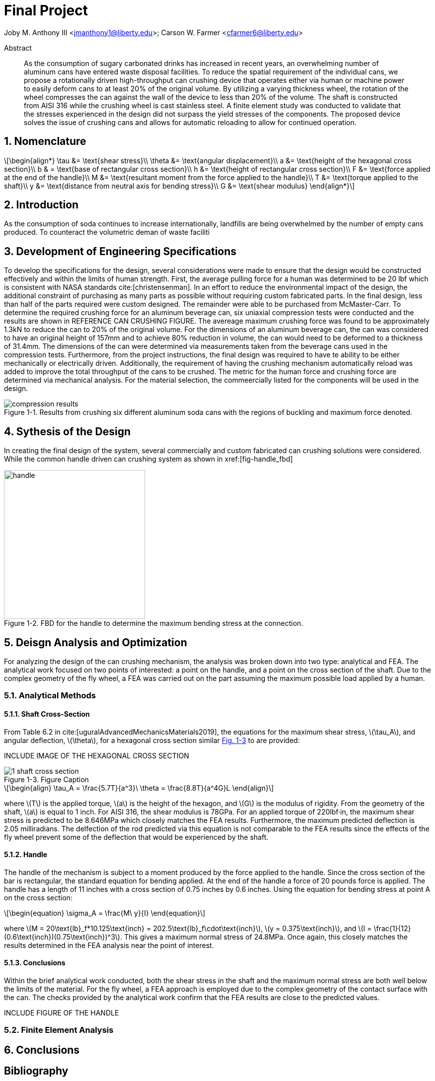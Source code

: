 // document metadata
= Final Project
Joby M. Anthony III <jmanthony1@liberty.edu>; Carson W. Farmer <cfarmer6@liberty.edu>
:affiliation: PhD Students
:document_version: 1.0
:revdate: April 27, 2022
// :description: 
// :keywords: 
:imagesdir: ./ENGR-527_727-WeCANDoIt-Final_Project
:bibtex-file: ENGR-527_727-WeCANDoIt-Final_Project.bib
:toc: auto
:xrefstyle: short
:sectnums: |,all|
:chapter-refsig: Chap.
:section-refsig: Sec.
:stem: latexmath
:eqnums: AMS
// :stylesdir: C:/Users/jmanthony1/Documents/GitHub/WeCANDoIt/Asciidoc/Document
:stylesdir: C:/Users/cfarmer6/Documents/GitHub/WeCANDoIt/Asciidoc/Document
:stylesheet: asme.css
:noheader:
:nofooter:
// :docinfodir: C:/Users/jmanthony1/Documents/GitHub/WeCANDoIt/Asciidoc/Document/
:docinfodir: C:/Users/cfarmer6/Documents/GitHub/WeCANDoIt/Asciidoc/Document
:docinfo: private
:front-matter: any
:!last-update-label:

// example variable
// :fn-1: footnote:[]

// Python modules

// end document metadata





// begin document
[abstract]
.Abstract
As the consumption of sugary carbonated drinks has increased in recent years, an overwhelming number of aluminum cans have entered waste disposal facilities. To reduce the spatial requirement of the individual cans, we propose a rotationally driven high-throughput can crushing device that operates either via human or machine power to easily deform cans to at least 20% of the original volume. By utilizing a varying thickness wheel, the rotation of the wheel compresses the can against the wall of the device to less than 20% of the volume. The shaft is constructed from AISI 316 while the crushing wheel is cast stainless steel. A finite element study was conducted to validate that the stresses experienced in the design did not surpass the yield stresses of the components. The proposed device solves the issue of crushing cans and allows for automatic reloading to allow for continued operation.

// *Keywords:* _{keywords}_



[#sec-intro, {counter:secs}]

[#sec-nomenclature, {counter:nomenclature}]
== Nomenclature

[stem#eq-nomenclature, reftext="Eq. {secs}-{counter:eqs}"]
++++
\begin{align*}
    \tau &= \text{shear stress}\\    \theta &= \text{angular displacement}\\    a &= \text{height of the hexagonal cross section}\\    b & = \text{base of rectangular cross section}\\    h &= \text{height of rectangular cross section}\\    F &= \text{force applied at the end of the handle}\\    M &= \text{resultant moment from the force applied to the handle}\\    T &= \text{torque applied to the shaft}\\    y &= \text{distance from neutral axis for bending stress}\\    G &= \text{shear modulus}
\end{align*}
++++
== Introduction
As the consumption of soda continues to increase internationally, landfills are being overwhelmed by the number of empty cans produced. To counteract the volumetric deman of waste faciliti

:!subs:
:!figs:
:!tabs:

[#sec-development, {counter:development}]
== Development of Engineering Specifications
To develop the specifications for the design, several considerations were made to ensure that the design would be constructed effectively and within the limits of human strength. First, the average pulling force for a human was determined to be 20 lbf which is consistent with NASA standards cite:[christensenman]. In an effort to reduce the environmental impact of the design, the additional constraint of purchasing as many parts as possible without requiring custom fabricated parts. In the final design, less than half of the parts required were custom designed. The remainder were able to be purchased from McMaster-Carr. To determine the required crushing force for an aluminum beverage can, six uniaxial compression tests were conducted and the results are shown in REFERENCE CAN CRUSHING FIGURE. The avereage maximum crushing force was found to be approximately 1.3kN to reduce the can to 20% of the original volume. For the dimensions of an aluminum beverage can, the can was considered to have an original height of 157mm and to achieve 80% reduction in volume, the can would need to be deformed to a thickness of 31.4mm. The dimensions of the can were determined via measurements taken from the beverage cans used in the compression tests. Furthermore, from the project instructions, the final design was required to have te ability to be either mechanically or electrically driven. Additionally, the requirement of having the crushing mechanism automatically reload was added to improve the total throughput of the cans to be crushed. The metric for the human force and crushing force are determined via mechanical analysis. For the material selection, the commeercially listed for the components will be used in the design.

[#fig-can_plot]
.Results from crushing six different aluminum soda cans with the regions of buckling and maximum force denoted. 
image::./compression_results.png[caption=<span class="figgynumber">Figure {secs}-{counter:figs}. </span>, reftext="Fig. {secs}-{figs}"]


[#sec-synthesis, {counter:synthesis}]
== Sythesis of the Design
In creating the final design of the system, several commercially and custom fabricated can crushing solutions were considered. While the common handle driven can crushing system as shown in xref:[fig-handle_fbd]

[#fig-handle_fbd]
.FBD for the handle to determine the maximum bending stress at the connection.
image::./handle.png[caption=<span class="figgynumber">Figure {secs}-{counter:figs}. </span>, reftext="Fig. {secs}-{figs}", width=284, height = 300]


[#sec-design, {counter:design}]
== Deisgn Analysis and Optimization

For analyzing the design of the can crushing mechanism, the analysis was broken down into two type: analytical and FEA. The analytical work focused on two points of interested: a point on the handle, and a point on the cross section of the shaft. Due to the complex geometry of the fly wheel, a FEA was carried out on the part assuming the maximum possible load applied by a human. 

=== Analytical Methods

==== Shaft Cross-Section
From Table 6.2 in cite:[uguralAdvancedMechanicsMaterials2019], the equations for the maximum shear stress, stem:[\tau_A], and angular deflection, stem:[\theta],  for a hexagonal cross section similar xref:fig-5-problem_statement[] to are provided:

INCLUDE IMAGE OF THE HEXAGONAL CROSS SECTION

[#fig-5-problem_statement]
.Figure Caption
image::./1-shaft_cross_section.png[caption=<span class="figgynumber">Figure {secs}-{counter:figs}. </span>, reftext="Fig. {secs}-{figs}"]


[stem#eq-hex-cross-section, reftext="Eq. {secs}-{counter:eqs}"]
++++
\begin{align}
    \tau_A = \frac{5.7T}{a^3}\    \theta = \frac{8.8T}{a^4G}L
\end{align}
++++

where stem:[T] is the applied torque, stem:[a] is the height of the hexagon, and stem:[G] is the modulus of rigidity. From the geometry of the shaft, stem:[a] is equal to 1 inch. For AISI 316, the shear modulus is 78GPa. For an applied torque of 220lbf·in, the maximum shear stress is predicted to be 8.646MPa which closely matches the FEA results. Furthermore, the maximum predicted deflection is 2.05 milliradians. The delfection of the rod predicted via this equation is not comparable to the FEA results since the effects of the fly wheel prevent some of the deflection that would be experienced by the shaft. 

==== Handle
The handle of the mechanism is subject to a moment produced by the force applied to the handle. Since the cross section of the bar is rectangular, the standard equation for bending applied. At the end of the handle a force of 20 pounds force is applied. The handle has a length of 11 inches with a cross section of 0.75 inches by 0.6 inches. Using the equation for bending stress at point A on the cross section:

[stem#eq-rect-cross-section, reftext="Eq. {secs}-{counter:eqs}"]
++++
\begin{equation}
\sigma_A = \frac{M\ y}{I}
\end{equation}
++++

where stem:[M = 20\text{lb}_f*10.125\text{inch} = 202.5\text{lb}_f\cdot\text{inch}], stem:[y = 0.375\text{inch}], and stem:[I = \frac{1}{12}(0.6\text{inch})(0.75\text{inch})^3]. This gives a maximum normal stress of 24.8MPa. Once again, this closely matches the results determined in the FEA analysis near the point of interest. 

==== Conclusions
Within the brief analytical work conducted, both the shear stress in the shaft and the maximum normal stress are both well below the limits of the material. For the fly wheel, a FEA approach is employed due to the complex geometry of the contact surface with the can. The checks provided by the analytical work confirm that the FEA results are close to the predicted values. 

INCLUDE FIGURE OF THE HANDLE

=== Finite Element Analysis



[#sec-conclusions, {counter:conclusions}]
== Conclusions


// [appendix#sec-appendix-Figures]
// == Figures



[bibliography]
== Bibliography
bibliography::[]
// end document





// that's all folks
